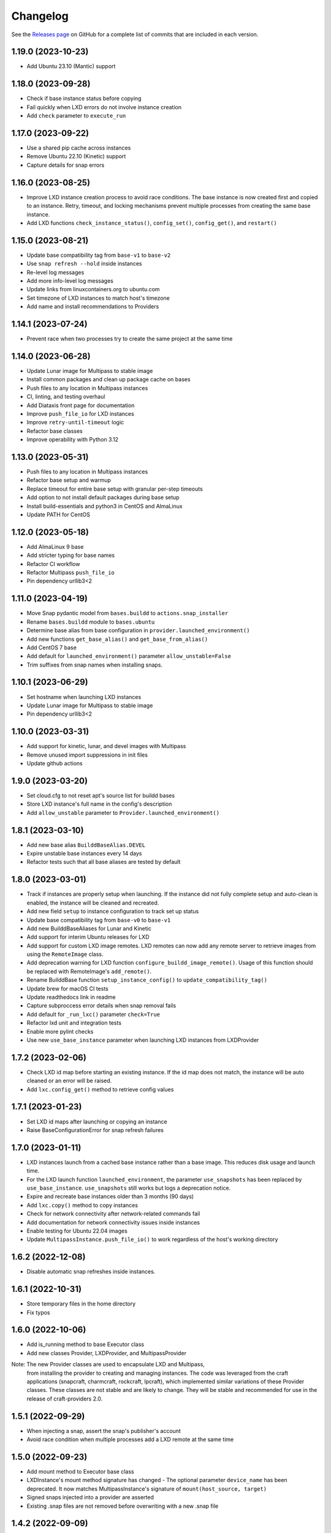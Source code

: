 ***************
Changelog
***************

See the `Releases page`_ on GitHub for a complete list of commits that are
included in each version.

1.19.0 (2023-10-23)
-------------------
- Add Ubuntu 23.10 (Mantic) support

1.18.0 (2023-09-28)
-------------------
- Check if base instance status before copying
- Fail quickly when LXD errors do not involve instance creation
- Add ``check`` parameter to ``execute_run``

1.17.0 (2023-09-22)
-------------------
- Use a shared pip cache across instances
- Remove Ubuntu 22.10 (Kinetic) support
- Capture details for snap errors

1.16.0 (2023-08-25)
-------------------
- Improve LXD instance creation process to avoid race conditions. The base
  instance is now created first and copied to an instance. Retry, timeout,
  and locking mechanisms prevent multiple processes from creating the
  same base instance.
- Add LXD functions ``check_instance_status()``, ``config_set()``,
  ``config_get()``, and ``restart()``

1.15.0 (2023-08-21)
-------------------
- Update base compatibility tag from ``base-v1`` to ``base-v2``
- Use ``snap refresh --hold`` inside instances
- Re-level log messages
- Add more info-level log messages
- Update links from linuxcontainers.org to ubuntu.com
- Set timezone of LXD instances to match host's timezone
- Add name and install recommendations to Providers

1.14.1 (2023-07-24)
-------------------
- Prevent race when two processes try to create the same project
  at the same time

1.14.0 (2023-06-28)
-------------------
- Update Lunar image for Multipass to stable image
- Install common packages and clean up package cache on bases
- Push files to any location in Multipass instances
- CI, linting, and testing overhaul
- Add Diataxis front page for documentation
- Improve ``push_file_io`` for LXD instances
- Improve ``retry-until-timeout`` logic
- Refactor base classes
- Improve operability with Python 3.12

1.13.0 (2023-05-31)
-------------------
- Push files to any location in Multipass instances
- Refactor base setup and warmup
- Replace timeout for entire base setup with granular per-step timeouts
- Add option to not install default packages during base setup
- Install build-essentials and python3 in CentOS and AlmaLinux
- Update PATH for CentOS

1.12.0 (2023-05-18)
-------------------
- Add AlmaLinux 9 base
- Add stricter typing for base names
- Refactor CI workflow
- Refactor Multipass ``push_file_io``
- Pin dependency urllib3<2

1.11.0 (2023-04-19)
-------------------
- Move Snap pydantic model from ``bases.buildd`` to ``actions.snap_installer``
- Rename ``bases.buildd`` module to ``bases.ubuntu``
- Determine base alias from base configuration in
  ``provider.launched_environment()``
- Add new functions ``get_base_alias()`` and ``get_base_from_alias()``
- Add CentOS 7 base
- Add default for ``launched_environment()`` parameter ``allow_unstable=False``
- Trim suffixes from snap names when installing snaps.

1.10.1 (2023-06-29)
-------------------
- Set hostname when launching LXD instances
- Update Lunar image for Multipass to stable image
- Pin dependency urllib3<2

1.10.0 (2023-03-31)
-------------------
- Add support for kinetic, lunar, and devel images with Multipass
- Remove unused import suppressions in init files
- Update github actions

1.9.0 (2023-03-20)
------------------
- Set cloud.cfg to not reset apt's source list for buildd bases
- Store LXD instance's full name in the config's description
- Add ``allow_unstable`` parameter to ``Provider.launched_environment()``

1.8.1 (2023-03-10)
------------------
- Add new base alias ``BuilddBaseAlias.DEVEL``
- Expire unstable base instances every 14 days
- Refactor tests such that all base aliases are tested by default

1.8.0 (2023-03-01)
------------------
- Track if instances are properly setup when launching. If the instance did not
  fully complete setup and auto-clean is enabled, the instance will be cleaned
  and recreated.
- Add new field ``setup`` to instance configuration to track set up status
- Update base compatibility tag from ``base-v0`` to ``base-v1``
- Add new BuilddBaseAliases for Lunar and Kinetic
- Add support for interim Ubuntu releases for LXD
- Add support for custom LXD image remotes. LXD remotes can now add any
  remote server to retrieve images from using the ``RemoteImage`` class.
- Add deprecation warning for LXD function ``configure_buildd_image_remote()``.
  Usage of this function should be replaced with RemoteImage's ``add_remote()``.
- Rename BuilddBase function ``setup_instance_config()`` to
  ``update_compatibility_tag()``
- Update brew for macOS CI tests
- Update readthedocs link in readme
- Capture subproccess error details when snap removal fails
- Add default for ``_run_lxc()`` parameter ``check=True``
- Refactor lxd unit and integration tests
- Enable more pylint checks
- Use new ``use_base_instance`` parameter when launching LXD instances from
  LXDProvider

1.7.2 (2023-02-06)
------------------
- Check LXD id map before starting an existing instance.
  If the id map does not match, the instance will be auto cleaned
  or an error will be raised.
- Add ``lxc.config_get()`` method to retrieve config values

1.7.1 (2023-01-23)
------------------
- Set LXD id maps after launching or copying an instance
- Raise BaseConfigurationError for snap refresh failures

1.7.0 (2023-01-11)
------------------
- LXD instances launch from a cached base instance rather than a base image.
  This reduces disk usage and launch time.
- For the LXD launch function ``launched_environment``, the parameter
  ``use_snapshots`` has been replaced by ``use_base_instance``.
  ``use_snapshots`` still works but logs a deprecation notice.
- Expire and recreate base instances older than 3 months (90 days)
- Add ``lxc.copy()`` method to copy instances
- Check for network connectivity after network-related commands fail
- Add documentation for network connectivity issues inside instances
- Enable testing for Ubuntu 22.04 images
- Update ``MultipassInstance.push_file_io()`` to work regardless of the
  host's working directory

1.6.2 (2022-12-08)
------------------
- Disable automatic snap refreshes inside instances.

1.6.1 (2022-10-31)
------------------
- Store temporary files in the home directory
- Fix typos

1.6.0 (2022-10-06)
------------------
- Add is_running method to base Executor class
- Add new classes Provider, LXDProvider, and MultipassProvider

Note: The new Provider classes are used to encapsulate LXD and Multipass,
      from installing the provider to creating and managing instances. The code
      was leveraged from the craft applications (snapcraft, charmcraft,
      rockcraft, lpcraft), which implemented similar variations of these
      Provider classes. These classes are not stable and are likely to change.
      They will be stable and recommended for use in the release of
      craft-providers 2.0.

1.5.1 (2022-09-29)
------------------
- When injecting a snap, assert the snap's publisher's account
- Avoid race condition when multiple processes add a LXD remote at the same time

1.5.0 (2022-09-23)
------------------
- Add mount method to Executor base class
- LXDInstance's mount method signature has changed - The optional parameter
  ``device_name`` has been deprecated. It now matches MultipassInstance's
  signature of ``mount(host_source, target)``
- Signed snaps injected into a provider are asserted
- Existing .snap files are not removed before overwriting with a new .snap file

1.4.2 (2022-09-09)
------------------
- Set snapd http-proxy and https-proxy
- Pass on snapd no-CDN configuration

1.4.1 (2022-08-30)
------------------
- Fix bug in BuilddBase where hostnames longer than 64 characters may
  not having trailing hyphens removed.
- Allow overriding of compatibility tag in Bases

1.4.0 (2022-08-22)
------------------
- Use LXD-compatible instance names
- Add optional list of snaps to install in bases
- Add optional list of system packages to install in bases
- Add new temporarily_pull_file function to Executor base class
- Add exists and delete function to Executor base class
- Declare more instance paths as PurePath
- Ensure BuilddBase hostname is valid
- Move .pylintrc to pyproject.toml
- Enforce line-too-long
- Fix for unit tests on non-linux platforms

Note: The provided name for a LXD executor object is converted to comply with
      LXD naming conventions for instances. This may cause a compatibility issue
      for applications that assume the LXD instance name will be identical to
      the Executor name.

      If a provided name already complies with LXD naming conventions, it is
      not modified.

1.3.1 (2022-06-09)
------------------

- Add stdin parameter for LXC commands (default: null)

1.3.0 (2022-05-21)
------------------

- Refactor snap injection logic
- Always check multipass command execution results
- Update tests and documentation

1.2.0 (2022-04-07)
------------------

- Refactor instance configuration
- Disable automatic apt actions in instance setup
- Warm-start existing instances instead of rerunning full setup
- Don't reinstall snaps already installed on target

1.1.1 (2022-03-30)
------------------

- Fix LXD user permission verification

1.1.0 (2022-03-16)
------------------

- Add buildd base alias for Jammy

1.0.5 (2022-03-09)
------------------

- Fix uid mapping in lxd host mounts

1.0.4 (2022-03-02)
------------------

- Export public API names
- Declare instance paths as PurePath
- Address linter issues
- Update documentation

.. _Releases page: https://github.com/canonical/craft-providers/releases
